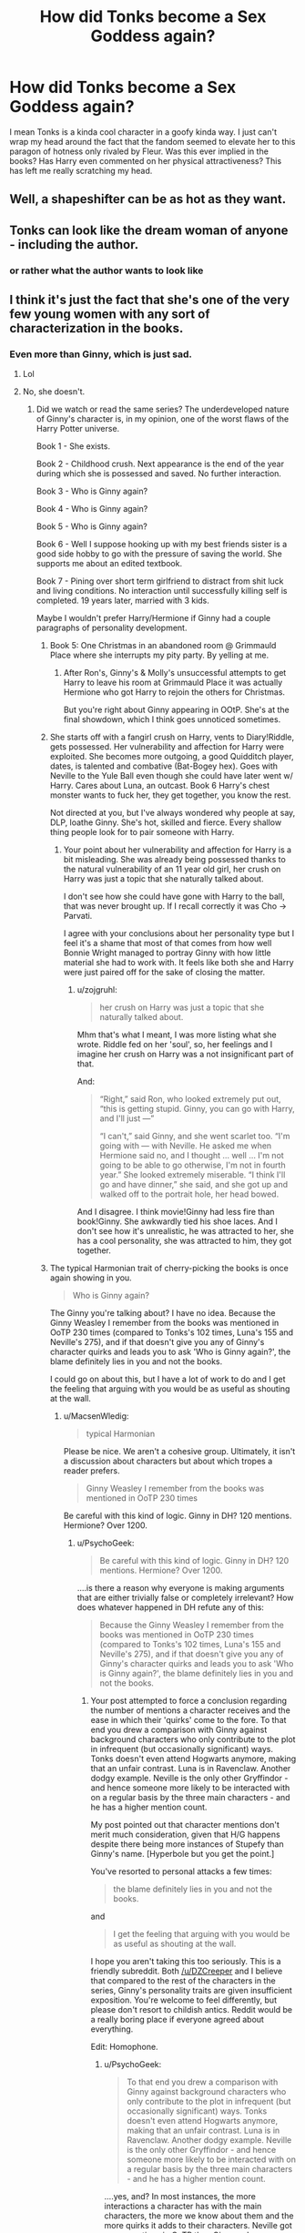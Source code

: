 #+TITLE: How did Tonks become a Sex Goddess again?

* How did Tonks become a Sex Goddess again?
:PROPERTIES:
:Author: lelelesdx
:Score: 2
:DateUnix: 1447401145.0
:DateShort: 2015-Nov-13
:FlairText: Discussion
:END:
I mean Tonks is a kinda cool character in a goofy kinda way. I just can't wrap my head around the fact that the fandom seemed to elevate her to this paragon of hotness only rivaled by Fleur. Was this ever implied in the books? Has Harry even commented on her physical attractiveness? This has left me really scratching my head.


** Well, a shapeshifter can be as hot as they want.
:PROPERTIES:
:Author: Hostiel
:Score: 40
:DateUnix: 1447401720.0
:DateShort: 2015-Nov-13
:END:


** Tonks can look like the dream woman of anyone - including the author.
:PROPERTIES:
:Author: Starfox5
:Score: 11
:DateUnix: 1447407972.0
:DateShort: 2015-Nov-13
:END:

*** or rather what the author wants to look like
:PROPERTIES:
:Score: 5
:DateUnix: 1447410364.0
:DateShort: 2015-Nov-13
:END:


** I think it's just the fact that she's one of the very few young women with any sort of characterization in the books.
:PROPERTIES:
:Author: cavelioness
:Score: 10
:DateUnix: 1447420489.0
:DateShort: 2015-Nov-13
:END:

*** Even more than Ginny, which is just sad.
:PROPERTIES:
:Author: Karinta
:Score: 8
:DateUnix: 1447429878.0
:DateShort: 2015-Nov-13
:END:

**** Lol
:PROPERTIES:
:Author: stefvh
:Score: 1
:DateUnix: 1447450576.0
:DateShort: 2015-Nov-14
:END:


**** No, she doesn't.
:PROPERTIES:
:Author: PsychoGeek
:Score: -1
:DateUnix: 1447431309.0
:DateShort: 2015-Nov-13
:END:

***** Did we watch or read the same series? The underdeveloped nature of Ginny's character is, in my opinion, one of the worst flaws of the Harry Potter universe.

Book 1 - She exists.

Book 2 - Childhood crush. Next appearance is the end of the year during which she is possessed and saved. No further interaction.

Book 3 - Who is Ginny again?

Book 4 - Who is Ginny again?

Book 5 - Who is Ginny again?

Book 6 - Well I suppose hooking up with my best friends sister is a good side hobby to go with the pressure of saving the world. She supports me about an edited textbook.

Book 7 - Pining over short term girlfriend to distract from shit luck and living conditions. No interaction until successfully killing self is completed. 19 years later, married with 3 kids.

Maybe I wouldn't prefer Harry/Hermione if Ginny had a couple paragraphs of personality development.
:PROPERTIES:
:Author: DZCreeper
:Score: 14
:DateUnix: 1447453529.0
:DateShort: 2015-Nov-14
:END:

****** Book 5: One Christmas in an abandoned room @ Grimmauld Place where she interrupts my pity party. By yelling at me.
:PROPERTIES:
:Author: the_long_way_round25
:Score: 6
:DateUnix: 1447524011.0
:DateShort: 2015-Nov-14
:END:

******* After Ron's, Ginny's & Molly's unsuccessful attempts to get Harry to leave his room at Grimmauld Place it was actually Hermione who got Harry to rejoin the others for Christmas.

But you're right about Ginny appearing in OOtP. She's at the final showdown, which I think goes unnoticed sometimes.
:PROPERTIES:
:Author: MacsenWledig
:Score: 3
:DateUnix: 1447547821.0
:DateShort: 2015-Nov-15
:END:


****** She starts off with a fangirl crush on Harry, vents to Diary!Riddle, gets possessed. Her vulnerability and affection for Harry were exploited. She becomes more outgoing, a good Quidditch player, dates, is talented and combative (Bat-Bogey hex). Goes with Neville to the Yule Ball even though she could have later went w/ Harry. Cares about Luna, an outcast. Book 6 Harry's chest monster wants to fuck her, they get together, you know the rest.

Not directed at you, but I've always wondered why people at say, DLP, loathe Ginny. She's hot, skilled and fierce. Every shallow thing people look for to pair someone with Harry.
:PROPERTIES:
:Author: zojgruhl
:Score: 4
:DateUnix: 1447454545.0
:DateShort: 2015-Nov-14
:END:

******* Your point about her vulnerability and affection for Harry is a bit misleading. She was already being possessed thanks to the natural vulnerability of an 11 year old girl, her crush on Harry was just a topic that she naturally talked about.

I don't see how she could have gone with Harry to the ball, that was never brought up. If I recall correctly it was Cho -> Parvati.

I agree with your conclusions about her personality type but I feel it's a shame that most of that comes from how well Bonnie Wright managed to portray Ginny with how little material she had to work with. It feels like both she and Harry were just paired off for the sake of closing the matter.
:PROPERTIES:
:Author: DZCreeper
:Score: 3
:DateUnix: 1447455355.0
:DateShort: 2015-Nov-14
:END:

******** u/zojgruhl:
#+begin_quote
  her crush on Harry was just a topic that she naturally talked about.
#+end_quote

Mhm that's what I meant, I was more listing what she wrote. Riddle fed on her 'soul', so, her feelings and I imagine her crush on Harry was a not insignificant part of that.

And:

#+begin_quote
  “Right,” said Ron, who looked extremely put out, “this is getting stupid. Ginny, you can go with Harry, and I'll just ---”

  “I can't,” said Ginny, and she went scarlet too. “I'm going with --- with Neville. He asked me when Hermione said no, and I thought ... well ... I'm not going to be able to go otherwise, I'm not in fourth year.” She looked extremely miserable. “I think I'll go and have dinner,” she said, and she got up and walked off to the portrait hole, her head bowed.
#+end_quote

And I disagree. I think movie!Ginny had less fire than book!Ginny. She awkwardly tied his shoe laces. And I don't see how it's unrealistic, he was attracted to her, she has a cool personality, she was attracted to him, they got together.
:PROPERTIES:
:Author: zojgruhl
:Score: 3
:DateUnix: 1447455850.0
:DateShort: 2015-Nov-14
:END:


****** The typical Harmonian trait of cherry-picking the books is once again showing in you.

#+begin_quote
  Who is Ginny again?
#+end_quote

The Ginny you're talking about? I have no idea. Because the Ginny Weasley I remember from the books was mentioned in OoTP 230 times (compared to Tonks's 102 times, Luna's 155 and Neville's 275), and if that doesn't give you any of Ginny's character quirks and leads you to ask 'Who is Ginny again?', the blame definitely lies in you and not the books.

I could go on about this, but I have a lot of work to do and I get the feeling that arguing with you would be as useful as shouting at the wall.
:PROPERTIES:
:Author: PsychoGeek
:Score: -6
:DateUnix: 1447497102.0
:DateShort: 2015-Nov-14
:END:

******* u/MacsenWledig:
#+begin_quote
  typical Harmonian
#+end_quote

Please be nice. We aren't a cohesive group. Ultimately, it isn't a discussion about characters but about which tropes a reader prefers.

#+begin_quote
  Ginny Weasley I remember from the books was mentioned in OoTP 230 times
#+end_quote

Be careful with this kind of logic. Ginny in DH? 120 mentions. Hermione? Over 1200.
:PROPERTIES:
:Author: MacsenWledig
:Score: 4
:DateUnix: 1447547330.0
:DateShort: 2015-Nov-15
:END:

******** u/PsychoGeek:
#+begin_quote
  Be careful with this kind of logic. Ginny in DH? 120 mentions. Hermione? Over 1200.
#+end_quote

....is there a reason why everyone is making arguments that are either trivially false or completely irrelevant? How does whatever happened in DH refute any of this:

#+begin_quote
  Because the Ginny Weasley I remember from the books was mentioned in OoTP 230 times (compared to Tonks's 102 times, Luna's 155 and Neville's 275), and if that doesn't give you any of Ginny's character quirks and leads you to ask 'Who is Ginny again?', the blame definitely lies in you and not the books.
#+end_quote
:PROPERTIES:
:Author: PsychoGeek
:Score: 0
:DateUnix: 1447564304.0
:DateShort: 2015-Nov-15
:END:

********* Your post attempted to force a conclusion regarding the number of mentions a character receives and the ease in which their 'quirks' come to the fore. To that end you drew a comparison with Ginny against background characters who only contribute to the plot in infrequent (but occasionally significant) ways. Tonks doesn't even attend Hogwarts anymore, making that an unfair contrast. Luna is in Ravenclaw. Another dodgy example. Neville is the only other Gryffindor - and hence someone more likely to be interacted with on a regular basis by the three main characters - and he has a higher mention count.

My post pointed out that character mentions don't merit much consideration, given that H/G happens despite there being more instances of Stupefy than Ginny's name. [Hyperbole but you get the point.]

You've resorted to personal attacks a few times:

#+begin_quote
  the blame definitely lies in you and not the books.
#+end_quote

and

#+begin_quote
  I get the feeling that arguing with you would be as useful as shouting at the wall.
#+end_quote

I hope you aren't taking this too seriously. This is a friendly subreddit. Both [[/u/DZCreeper]] and I believe that compared to the rest of the characters in the series, Ginny's personality traits are given insufficient exposition. You're welcome to feel differently, but please don't resort to childish antics. Reddit would be a really boring place if everyone agreed about everything.

Edit: Homophone.
:PROPERTIES:
:Author: MacsenWledig
:Score: 4
:DateUnix: 1447598363.0
:DateShort: 2015-Nov-15
:END:

********** u/PsychoGeek:
#+begin_quote
  To that end you drew a comparison with Ginny against background characters who only contribute to the plot in infrequent (but occasionally significant) ways. Tonks doesn't even attend Hogwarts anymore, making that an unfair contrast. Luna is in Ravenclaw. Another dodgy example. Neville is the only other Gryffindor - and hence someone more likely to be interacted with on a regular basis by the three main characters - and he has a higher mention count.
#+end_quote

....yes, and? In most instances, the more interactions a character has with the main characters, the more we know about them and the more quirks it adds to their characters. Neville got more mentions in OoTP than Ginny or Luna or Tonks, and indeed got more added to his character than any of them. I don't see the issue here, and in no way does it does it invalidate this:

#+begin_quote
  Your post attempted to force a conclusion regarding the number of mentions a character receives and the ease in which their 'quirks' come to the fore. To that end you drew a comparison with Ginny against background characters who only contribute to the plot in infrequent (but occasionally significant) ways.
#+end_quote

Number of mentions might not be a perfect way to measure the personality of a character, but it is by far the most objective method that gives any handle on the matter. It also invalidates obviously false statements, like Tonks having more of a character than Ginny, or Ginny barely being present in OoTP, which were statements made by others that I was aiming to refute.

#+begin_quote
  My post pointed out that character mentions don't merit much consideration, given that H/G happens despite their being more instances of Stupefy than Ginny's name. [Hyperbole but you get the point.]
#+end_quote

An obvious case of apples and oranges. Do I really have to point this out?

#+begin_quote
  I believe that compared to the rest of the characters in the series, Ginny's personality traits are given insufficient exposition.
#+end_quote

That depends on what you mean by 'rest of the characters'. Compared to the main cast of the Trio or Dumbledore or Snape or Sirius? Sure, and that's the way it should be. Given that Ginny isn't a main character, and is more comparable in her role in the series to other secondary characters like Luna or the Twins, I can comfortably say her characterization is fine. The number of mentions of the characters seems to support me here.
:PROPERTIES:
:Author: PsychoGeek
:Score: 1
:DateUnix: 1447602126.0
:DateShort: 2015-Nov-15
:END:

*********** u/MacsenWledig:
#+begin_quote
  false statements, like Tonks having more of a character than Ginny, or Ginny barely being present in OoTP
#+end_quote

Okay, but I've never argued for the former and made my views on the latter known [[https://www.reddit.com/r/HPfanfiction/comments/3sn1v0/how_did_tonks_become_a_sex_goddess_again/cx0fdn1][here]]. I know you're not trying to strawman me, so I'll just say again that in contrast to DZCreeper's original post I understand that Ginny played *a* role in OOtP. I think where we differ (and are unlikely to find any common ground) is in the subjective scale of that role. I don't find it as noteworthy as you do, but we can just agree to disagree on that point.

#+begin_quote
  Number of mentions [...] is by far the most objective method
#+end_quote

Eh, it still feels like an attempt to quantify a character. I understand what you're saying, though (and correct me if I'm wrong): the more often a character is mentioned, the more likely it is that we as readers will gain insights into their motivations and values system. It's a persuasive argument, I don't think you can throw out the qualitative aspect. Ginny's mentions don't do enough to demonstrate her own unique character, which I'll admit is purely subjective.

#+begin_quote
  That depends on what you mean by 'rest of the characters'.
#+end_quote

A good point. I should have qualified my meaning to say that I don't believe Ginny's personality traits do enough to explain how other characters in the series react to her.
:PROPERTIES:
:Author: MacsenWledig
:Score: 2
:DateUnix: 1447614082.0
:DateShort: 2015-Nov-15
:END:


** I'll say this: casting Natalia Tena in the films did /not/ hurt.
:PROPERTIES:
:Author: Capt_Smithers
:Score: 5
:DateUnix: 1447476411.0
:DateShort: 2015-Nov-14
:END:

*** I just googled her, since I din't remember what she looks like. She's attractive, sure, but she doesn't look like the Tonks in my head.
:PROPERTIES:
:Author: bloopenstein
:Score: 1
:DateUnix: 1447638114.0
:DateShort: 2015-Nov-16
:END:


** Honestly, probably a combination of two things: first, Tonks is likable. Secondly, she's a shape-shifter.

People get all fetish-fueled up by the shape-shifting thing, and then the fact that she's friendly and likable just makes it easier for them to go "oh, we can hook Harry up with her" or whatever.
:PROPERTIES:
:Author: Adekis
:Score: 8
:DateUnix: 1447407864.0
:DateShort: 2015-Nov-13
:END:


** I've never perceived her as sexy. Ron says she looks "alright" IIRC. Then again, shapeshifter.
:PROPERTIES:
:Author: Almavet
:Score: 3
:DateUnix: 1447415804.0
:DateShort: 2015-Nov-13
:END:


** She's funny. She's capable. She's young enough to have dated a couple of the Weasley brothers. Her mother and Aunts are known for their beauty. She seems very non-deceitful despite her particular superpower and occupation. Even Molly considers her likely to jump out of her attempted relationship with Remus to hopefully bounce Fleur out of range of Bill's attention span. She's a very physical, interactive and warm person.

Then there's the [[http://tvtropes.org/pmwiki/pmwiki.php/Main/PowerPerversionPotential][Power Perversion Potential]].

Simply put, she's the Hufflepuff with the sexy stuff and it seems more likely she'd ignore age differences given her fascination with older men and flirting with Harry. Sin-minded people might even see her interactions with Ginny and Hermione at Grimmauld Place to be flirtatious as well.
:PROPERTIES:
:Author: wordhammer
:Score: 3
:DateUnix: 1447430168.0
:DateShort: 2015-Nov-13
:END:

*** u/zojgruhl:
#+begin_quote
  flirting with Harry
#+end_quote

I must have missed that part.
:PROPERTIES:
:Author: zojgruhl
:Score: 4
:DateUnix: 1447434281.0
:DateShort: 2015-Nov-13
:END:

**** Exclusively a movie behavior, but nonetheless inspiring.
:PROPERTIES:
:Author: wordhammer
:Score: 4
:DateUnix: 1447443801.0
:DateShort: 2015-Nov-13
:END:


*** Pretty much everyone implies that she had a relationship at one point with Charlie and/or Bill.
:PROPERTIES:
:Author: Karinta
:Score: 1
:DateUnix: 1447631068.0
:DateShort: 2015-Nov-16
:END:


** I don't mind that much, as long as it is not a Harem story or other blatant wish fulfillment. Far better the more common woe-is-me-I'm-a-metamorph Tonks, in any case.
:PROPERTIES:
:Author: PsychoGeek
:Score: 2
:DateUnix: 1447436139.0
:DateShort: 2015-Nov-13
:END:

*** u/Karinta:
#+begin_quote
  woe-is-me-I'm-a-metamorph Tonks
#+end_quote

Never seen that before....
:PROPERTIES:
:Author: Karinta
:Score: 1
:DateUnix: 1447631269.0
:DateShort: 2015-Nov-16
:END:
